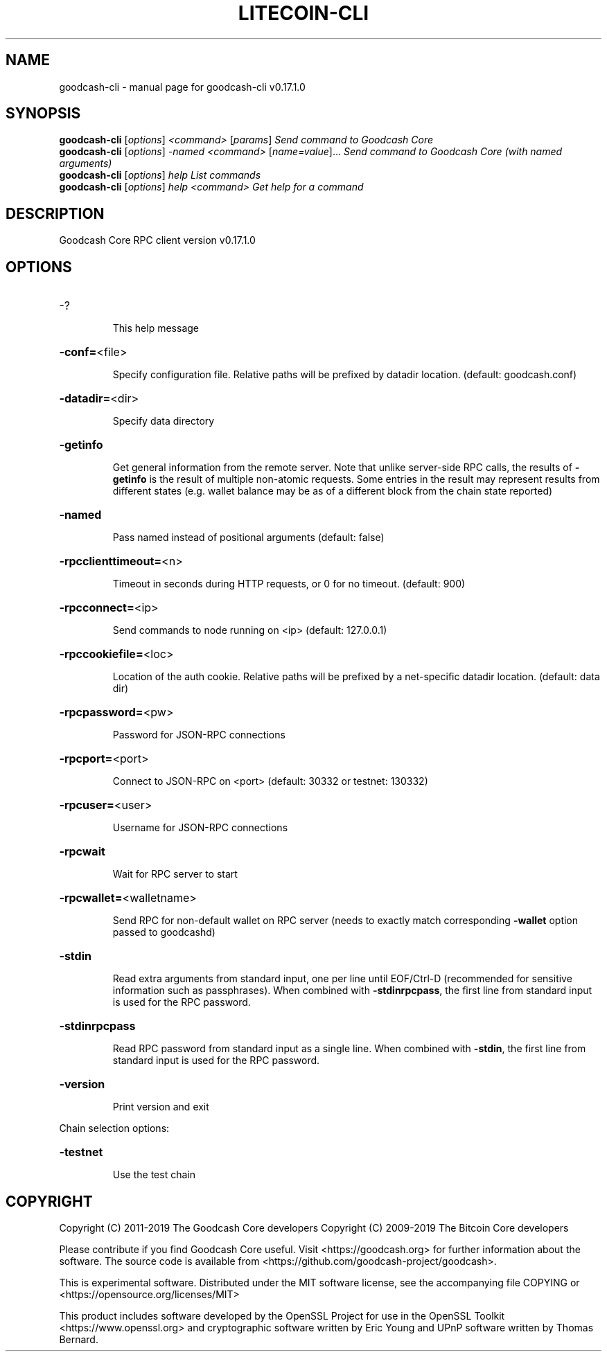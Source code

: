 .\" DO NOT MODIFY THIS FILE!  It was generated by help2man 1.47.6.
.TH LITECOIN-CLI "1" "April 2019" "goodcash-cli v0.17.1.0" "User Commands"
.SH NAME
goodcash-cli \- manual page for goodcash-cli v0.17.1.0
.SH SYNOPSIS
.B goodcash-cli
[\fI\,options\/\fR] \fI\,<command> \/\fR[\fI\,params\/\fR]  \fI\,Send command to Goodcash Core\/\fR
.br
.B goodcash-cli
[\fI\,options\/\fR] \fI\,-named <command> \/\fR[\fI\,name=value\/\fR]...  \fI\,Send command to Goodcash Core (with named arguments)\/\fR
.br
.B goodcash-cli
[\fI\,options\/\fR] \fI\,help                List commands\/\fR
.br
.B goodcash-cli
[\fI\,options\/\fR] \fI\,help <command>      Get help for a command\/\fR
.SH DESCRIPTION
Goodcash Core RPC client version v0.17.1.0
.SH OPTIONS
.HP
\-?
.IP
This help message
.HP
\fB\-conf=\fR<file>
.IP
Specify configuration file. Relative paths will be prefixed by datadir
location. (default: goodcash.conf)
.HP
\fB\-datadir=\fR<dir>
.IP
Specify data directory
.HP
\fB\-getinfo\fR
.IP
Get general information from the remote server. Note that unlike
server\-side RPC calls, the results of \fB\-getinfo\fR is the result of
multiple non\-atomic requests. Some entries in the result may
represent results from different states (e.g. wallet balance may
be as of a different block from the chain state reported)
.HP
\fB\-named\fR
.IP
Pass named instead of positional arguments (default: false)
.HP
\fB\-rpcclienttimeout=\fR<n>
.IP
Timeout in seconds during HTTP requests, or 0 for no timeout. (default:
900)
.HP
\fB\-rpcconnect=\fR<ip>
.IP
Send commands to node running on <ip> (default: 127.0.0.1)
.HP
\fB\-rpccookiefile=\fR<loc>
.IP
Location of the auth cookie. Relative paths will be prefixed by a
net\-specific datadir location. (default: data dir)
.HP
\fB\-rpcpassword=\fR<pw>
.IP
Password for JSON\-RPC connections
.HP
\fB\-rpcport=\fR<port>
.IP
Connect to JSON\-RPC on <port> (default: 30332 or testnet: 130332)
.HP
\fB\-rpcuser=\fR<user>
.IP
Username for JSON\-RPC connections
.HP
\fB\-rpcwait\fR
.IP
Wait for RPC server to start
.HP
\fB\-rpcwallet=\fR<walletname>
.IP
Send RPC for non\-default wallet on RPC server (needs to exactly match
corresponding \fB\-wallet\fR option passed to goodcashd)
.HP
\fB\-stdin\fR
.IP
Read extra arguments from standard input, one per line until EOF/Ctrl\-D
(recommended for sensitive information such as passphrases). When
combined with \fB\-stdinrpcpass\fR, the first line from standard input
is used for the RPC password.
.HP
\fB\-stdinrpcpass\fR
.IP
Read RPC password from standard input as a single line. When combined
with \fB\-stdin\fR, the first line from standard input is used for the
RPC password.
.HP
\fB\-version\fR
.IP
Print version and exit
.PP
Chain selection options:
.HP
\fB\-testnet\fR
.IP
Use the test chain
.SH COPYRIGHT
Copyright (C) 2011-2019 The Goodcash Core developers
Copyright (C) 2009-2019 The Bitcoin Core developers

Please contribute if you find Goodcash Core useful. Visit
<https://goodcash.org> for further information about the software.
The source code is available from
<https://github.com/goodcash-project/goodcash>.

This is experimental software.
Distributed under the MIT software license, see the accompanying file COPYING
or <https://opensource.org/licenses/MIT>

This product includes software developed by the OpenSSL Project for use in the
OpenSSL Toolkit <https://www.openssl.org> and cryptographic software written by
Eric Young and UPnP software written by Thomas Bernard.
